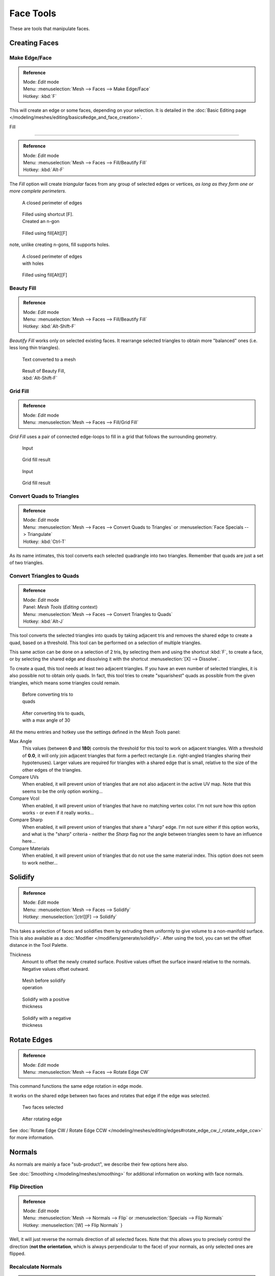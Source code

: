 
..    TODO/Review: {{review|im=normals, quads to tris}} .


**********
Face Tools
**********

These are tools that manipulate faces.

Creating Faces
**************

Make Edge/Face
==============

.. admonition:: Reference
   :class: refbox

   | Mode:     *Edit* mode
   | Menu:     :menuselection:`Mesh --> Faces --> Make Edge/Face`
   | Hotkey:   :kbd:`F`


This will create an edge or some faces, depending on your selection. It is detailed in the :doc:`Basic Editing page </modeling/meshes/editing/basics#edge_and_face_creation>`.


Fill

----


.. admonition:: Reference
   :class: refbox

   | Mode:     *Edit* mode
   | Menu:     :menuselection:`Mesh --> Faces --> Fill/Beautify Fill`
   | Hotkey:   :kbd:`Alt-F`


The *Fill* option will create *triangular* faces from any group of selected edges
or vertices, *as long as they form one or more complete perimeters*.


.. figure:: /images/Fill1.jpg
   :width: 200px
   :figwidth: 200px

   A closed perimeter of edges


.. figure:: /images/Fill2.jpg
   :width: 200px
   :figwidth: 200px

   Filled using shortcut [F]. Created an n-gon


.. figure:: /images/Fill3.jpg
   :width: 200px
   :figwidth: 200px

   Filled using fill[Alt][F]


note, unlike creating n-gons, fill supports holes.


.. figure:: /images/Fill1_holes.jpg
   :width: 200px
   :figwidth: 200px

   A closed perimeter of edges with holes


.. figure:: /images/Fill2_holes.jpg
   :width: 200px
   :figwidth: 200px

   Filled using fill[Alt][F]


Beauty Fill
===========

.. admonition:: Reference
   :class: refbox

   | Mode:     *Edit* mode
   | Menu:     :menuselection:`Mesh --> Faces --> Fill/Beautify Fill`
   | Hotkey:   :kbd:`Alt-Shift-F`


*Beautify Fill* works only on selected existing faces. It rearrange selected triangles to obtain more "balanced" ones (i.e. less long thin triangles).


.. figure:: /images/mesh_beauty_fill_before.jpg
   :width: 200px
   :figwidth: 200px

   Text converted to a mesh


.. figure:: /images/mesh_beauty_fill_after.jpg
   :width: 200px
   :figwidth: 200px

   Result of Beauty Fill, :kbd:`Alt-Shift-F`


Grid Fill
=========

.. admonition:: Reference
   :class: refbox

   | Mode:     *Edit* mode
   | Menu:     :menuselection:`Mesh --> Faces --> Fill/Grid Fill`


*Grid Fill* uses a pair of connected edge-loops to fill in a grid that follows the surrounding geometry.


.. figure:: /images/mesh_fill_grid_simple_before.jpg
   :width: 200px
   :figwidth: 200px

   Input


.. figure:: /images/mesh_fill_grid_simple_after.jpg
   :width: 200px
   :figwidth: 200px

   Grid fill result


.. figure:: /images/mesh_fill_grid_surface_before.jpg
   :width: 200px
   :figwidth: 200px

   Input


.. figure:: /images/mesh_fill_grid_surface_after.jpg
   :width: 200px
   :figwidth: 200px

   Grid fill result


Convert Quads to Triangles
==========================

.. admonition:: Reference
   :class: refbox

   | Mode:     *Edit* mode
   | Menu:     :menuselection:`Mesh --> Faces --> Convert Quads to Triangles` or :menuselection:`Face Specials --> Triangulate`
   | Hotkey:   :kbd:`Ctrl-T`


As its name intimates, this tool converts each selected quadrangle into two triangles.
Remember that quads are just a set of two triangles.


Convert Triangles to Quads
==========================

.. admonition:: Reference
   :class: refbox

   | Mode:     *Edit* mode
   | Panel:    *Mesh Tools* (*Editing* context)
   | Menu:     :menuselection:`Mesh --> Faces --> Convert Triangles to Quads`
   | Hotkey:   :kbd:`Alt-J`


This tool converts the selected triangles into quads by taking adjacent tris and removes the
shared edge to create a quad, based on a threshold.
This tool can be performed on a selection of multiple triangles.

This same action can be done on a selection of 2 tris,
by selecting them and using the shortcut :kbd:`F`, to create a face, or by selecting the
shared edge and dissolving it with the shortcut :menuselection:`[X] --> Dissolve`.

To create a quad, this tool needs at least two adjacent triangles.
If you have an even number of selected triangles,
it is also possible not to obtain only quads. In fact,
this tool tries to create "squarishest" quads as possible from the given triangles,
which means some triangles could remain.


.. figure:: /images/Fill5.jpg
   :width: 200px
   :figwidth: 200px

   Before converting tris to quads


.. figure:: /images/QuadToTris.jpg
   :width: 200px
   :figwidth: 200px

   After converting tris to quads, with a max angle of 30


All the menu entries and hotkey use the settings defined in the *Mesh Tools* panel:

Max Angle
   This values (between **0** and **180**) controls the threshold for this tool to work on adjacent triangles. With a threshold of **0.0**, it will only join adjacent triangles that form a perfect rectangle (i.e. right-angled triangles sharing their hypotenuses). Larger values are required for triangles with a shared edge that is small, relative to the size of the other edges of the triangles.

Compare UVs
   When enabled, it will prevent union of triangles that are not also adjacent in the active UV map. Note that this seems to be the only option working...
Compare Vcol
   When enabled, it will prevent union of triangles that have no matching vertex color. I'm not sure how this option works - or even if it really works...
Compare Sharp
   When enabled, it will prevent union of triangles that share a "sharp" edge. I'm not sure either if this option works, and what is the "sharp" criteria - neither the *Sharp* flag nor the angle between triangles seem to have an influence here...
Compare Materials
   When enabled, it will prevent union of triangles that do not use the same material index. This option does not seem to work neither...


Solidify
********

.. admonition:: Reference
   :class: refbox

   | Mode:     *Edit* mode
   | Menu:     :menuselection:`Mesh --> Faces --> Solidify`
   | Hotkey:   :menuselection:`[ctrl][F] --> Solidify`


This takes a selection of faces and solidifies them by extruding them uniformly to give volume to a non-manifold surface. This is also available as a :doc:`Modifier </modifiers/generate/solidify>`. After using the tool, you can set the offset distance in the Tool Palette.

Thickness
   Amount to offset the newly created surface. Positive values offset the surface inward relative to the normals. Negative values offset outward.


.. figure:: /images/Doc26-solidify-before.jpg
   :width: 200px
   :figwidth: 200px

   Mesh before solidify operation


.. figure:: /images/Doc26-solidify-after.jpg
   :width: 200px
   :figwidth: 200px

   Solidify with a positive thickness


.. figure:: /images/Doc26-solidify-after2.jpg
   :width: 200px
   :figwidth: 200px

   Solidify with a negative thickness


Rotate Edges
************

.. admonition:: Reference
   :class: refbox

   | Mode:     *Edit* mode
   | Menu:     :menuselection:`Mesh --> Faces --> Rotate Edge CW`


This command functions the same edge rotation in edge mode.

It works on the shared edge between two faces and rotates that edge if the edge was selected.


.. figure:: /images/RotateEdgeFaceMode1.jpg
   :width: 300px
   :figwidth: 300px

   Two faces selected


.. figure:: /images/RotateEdgeFaceMode2.jpg
   :width: 300px
   :figwidth: 300px

   After rotating edge


See :doc:`Rotate Edge CW / Rotate Edge CCW </modeling/meshes/editing/edges#rotate_edge_cw_/_rotate_edge_ccw>` for more information.


Normals
*******

As normals are mainly a face "sub-product", we describe their few options here also.

See :doc:`Smoothing </modeling/meshes/smoothing>` for additional information on working with face normals.


Flip Direction
==============

.. admonition:: Reference
   :class: refbox

   | Mode:     *Edit* mode
   | Menu:     :menuselection:`Mesh --> Normals --> Flip` or :menuselection:`Specials --> Flip Normals`
   | Hotkey:   :menuselection:`[W] --> Flip Normals` }


Well, it will just reverse the normals direction of all selected faces.
Note that this allows you to precisely control the direction (**not the orientation**,
which is always perpendicular to the face) of your normals, as only selected ones are flipped.


Recalculate Normals
===================

.. admonition:: Reference
   :class: refbox

   | Mode:     *Edit* mode
   | Menu:     :menuselection:`Mesh --> Normals --> Recalculate Outside` and :menuselection:`Mesh --> Normals --> RecalculateInside`
   | Hotkey:   :kbd:`Ctrl-N` and *ctrl*


These commands will recalculate the normals of selected faces so that they point outside
(respectively inside) the volume that the face belongs to.
This volume do not need to be closed. In fact, this means that the face of interest must be
adjacent with at least one non-coplanar other face. For example,
with a *Grid* primitive, neither *Recalculate Outside* nor
*Recalculate Inside* will never modify its normals...


